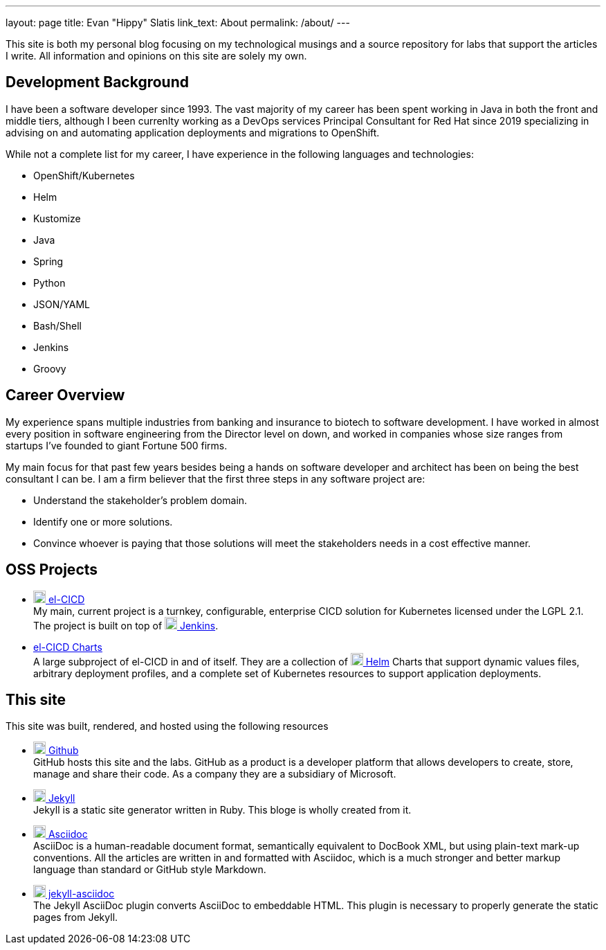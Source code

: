 ---
layout: page
title: Evan "Hippy" Slatis
link_text: About
permalink: /about/
---

This site is both my personal blog focusing on my technological musings and a source repository for labs that support the articles I write.  All information and opinions on this site are solely my own.

== Development Background

I have been a software developer since 1993.  The vast majority of my career has been spent working in Java in both the front and middle tiers, although I been currenlty working as a DevOps services Principal Consultant for Red Hat since 2019 specializing in advising on and automating application deployments and migrations to OpenShift.

While not a complete list for my career, I have experience in the following languages and technologies:

* OpenShift/Kubernetes
* Helm
* Kustomize
* Java
* Spring
* Python
* JSON/YAML
* Bash/Shell
* Jenkins
* Groovy

== Career Overview

My experience spans multiple industries from banking and insurance to biotech to software development.  I have worked in almost every position in software engineering from the Director level on down, and worked in companies whose size ranges from startups I've founded to giant Fortune 500 firms.

My main focus for that past few years besides being a hands on software developer and architect has been on being the best consultant I can be.  I am a firm believer that the first three steps in any software project are:

* Understand the stakeholder's problem domain.
* Identify one or more solutions.
* Convince whoever is paying that those solutions will meet the stakeholders needs in a cost effective manner.

== OSS Projects

* https://github.com/elcicd[image:https://avatars.githubusercontent.com/u/74575819?s=200&v=4[width=18 height=18]  el-CICD^] +
  My main, current project is a turnkey, configurable, enterprise CICD solution for Kubernetes licensed under the LGPL 2.1.  The project is built on top of https://www.jenkins.io/[image:https://www.jenkins.io/images/logos/jenkins/256.png[width=18 height=18] Jenkins].

* https://github.com/elcicd/el-CICD-deploy[el-CICD Charts] +
  A large subproject of el-CICD in and of itself. They are a collection of https://helm.sh/[image:https://helm.sh/img/helm.svg[width=18 height=18] Helm] Charts that support dynamic values files, arbitrary deployment profiles, and a complete set of Kubernetes resources to support application deployments.

== This site
:asciidocimage: https://docs.asciidoctor.org/_/img/asciidoctor-logo.svg
This site was built, rendered, and hosted using the following resources
  
* https://github.com/^[image:https://github.githubassets.com/assets/GitHub-Mark-ea2971cee799.png[width=18 hieght=18]  Github^] +
  GitHub hosts this site and the labs.  GitHub as a product is a developer platform that allows developers to create, store, manage and share their code.  As a company they are a subsidiary of Microsoft. 
  
* https://jekyllrb.com/[image:https://avatars.githubusercontent.com/u/3083652?s=48&v=4[width=18 hieght=18]  Jekyll^] +
  Jekyll is a static site generator written in Ruby.  This bloge is wholly created from it.

* https://docs.asciidoctor.org/[image:{asciidocimage}[width=18 hieght=18]  Asciidoc^] +
  AsciiDoc is a human-readable document format, semantically equivalent to DocBook XML, but using plain-text mark-up conventions.  All the articles are written in and formatted with Asciidoc, which is a much stronger and better markup language than standard or GitHub style Markdown.
  
* https://github.com/asciidoctor/jekyll-asciidoc[image:{asciidocimage}[width=18 hieght=18]  jekyll-asciidoc^] +
  The Jekyll AsciiDoc plugin converts AsciiDoc to embeddable HTML.  This plugin is necessary to properly generate the static pages from Jekyll.

